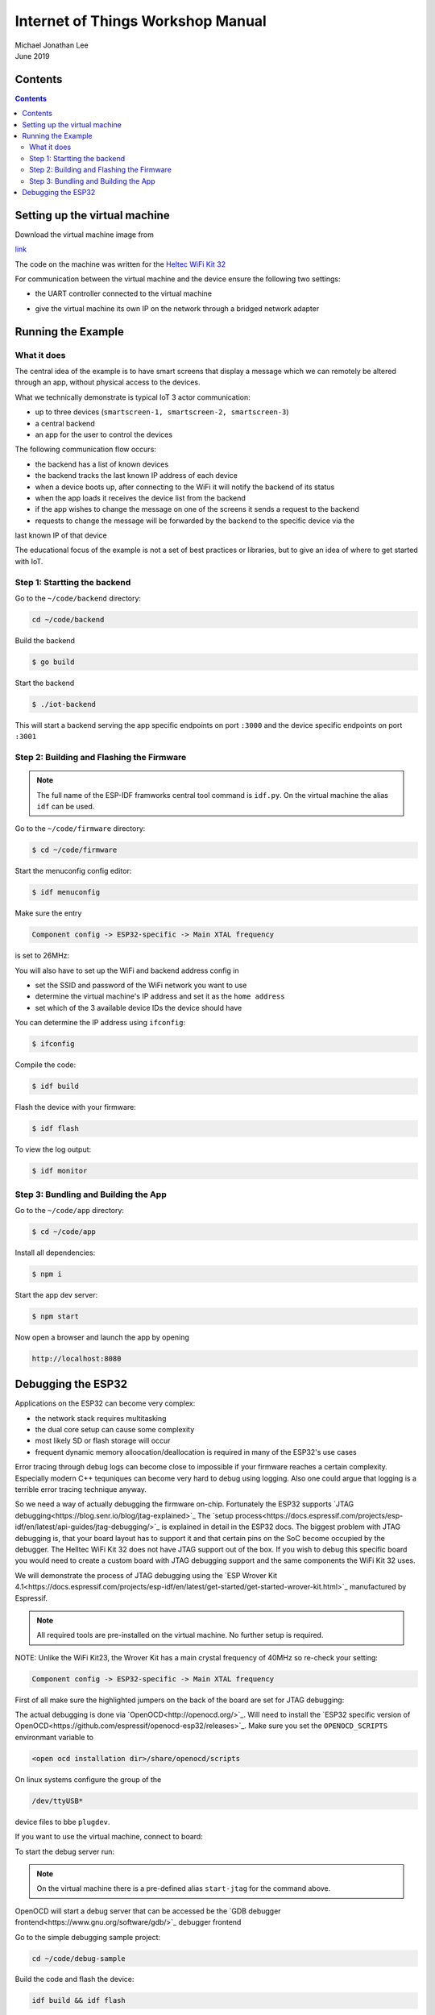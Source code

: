 **********************************
Internet of Things Workshop Manual
**********************************

.. class:: center

| Michael Jonathan Lee
| June 2019


Contents
########

.. contents::

Setting up the virtual machine
##############################

Download the virtual machine image from 

`<link>`_

The code on the machine was written for the 
`Heltec WiFi Kit 32 <https://heltec.org/project/wifi-kit-32/>`_

.. image:: img/helltec-wifi-kit.jpg
    :align: center
    :width: 150

For communication between the virtual machine and the device ensure the following two
settings:

* the UART controller connected to the virtual machine

.. image:: img/virtualbox-uart.png
    :align: center
    :width: 200

* give the virtual machine its own IP on the network through a bridged network adapter
        
.. image:: img/virtualbox-bridged-network-adapter.png
    :align: center
    :width: 200

Running the Example
###################

What it does
------------

The central idea of the example is to have smart screens that display a message which we can
remotely be altered through an app, without physical access to the devices.

.. image:: img/things.jpg
    :align: center
    :width: 300

What we technically demonstrate is typical IoT 3 actor communication:

* up to three devices (``smartscreen-1, smartscreen-2, smartscreen-3``)
* a central backend
* an app for the user to control the devices

.. image:: img/communication-triangle.png
    :align: center
    :width: 150

The following communication flow occurs:

* the backend has a list of known devices
* the backend tracks the last known IP address of each device
* when a device boots up, after connecting to the WiFi it will notify the backend of its status
* when the app loads it receives the device list from the backend
* if the app wishes to change the message on one of the screens it sends a request to the backend
* requests to change the message will be forwarded by the backend to the specific device via the
last known IP of that device

The educational focus of the example is not a set of best practices or libraries, but to
give an idea of where to get started with IoT.

Step 1: Startting the backend
-----------------------------

Go to the ``~/code/backend`` directory:

.. code:: bash

    cd ~/code/backend

Build the backend

.. code:: bash

    $ go build

Start the backend

.. code:: bash

    $ ./iot-backend

This will start a backend serving the app specific endpoints on port ``:3000`` and
the device specific endpoints on port ``:3001``

Step 2: Building and Flashing the Firmware
------------------------------------------

.. note:: The full name of the ESP-IDF framworks central tool command is ``idf.py``. On the virtual machine the
    alias ``idf`` can be used.

Go to the ``~/code/firmware`` directory:

.. code:: bash

    $ cd ~/code/firmware

Start the menuconfig config editor:

.. code:: bash

    $ idf menuconfig

Make sure the entry

.. code::

    Component config -> ESP32-specific -> Main XTAL frequency

is set to 26MHz:

.. image:: img/idf-menuconfig.png

.. image:: img/menuconfig-esp32-specific.png

.. image:: img/menuconfig-main-xtal.png

You will also have to set up the WiFi and backend address config in

.. cdoe::

    Component config -> smartscreen

* set the SSID and password of the WiFi network you want to use
* determine the virtual machine's IP address and set it as the ``home address``
* set which of the 3 available device IDs the device should have


.. image:: img/menuconfig-smartscreen.png

You can determine the IP address using ``ifconfig``:

.. code:: bash

    $ ifconfig

.. image:: img/determine-ip.png

Compile the code:

.. code:: bash

    $ idf build

Flash the device with your firmware:

.. code:: bash

    $ idf flash

To view the log output:

.. code:: bash

    $ idf monitor

Step 3: Bundling and Building the App
-------------------------------------

Go to the ``~/code/app`` directory:

.. code:: bash

    $ cd ~/code/app

Install all dependencies:

.. code:: bash

    $ npm i

Start the app dev server:

.. code:: bash

    $ npm start

Now open a browser and launch the app by opening

.. code::

    http://localhost:8080

.. image:: img/app-and-backend.png

Debugging the ESP32
###################

Applications on the ESP32 can become very complex:

* the network stack requires multitasking
* the dual core setup can cause some complexity
* most likely SD or flash storage will occur
* frequent dynamic memory alloocation/deallocation is required in many of the ESP32's use cases

Error tracing through debug logs can become close to impossible if your firmware reaches
a certain complexity. Especially modern C++ tequniques can become very hard to debug
using logging. Also one could argue that logging is a terrible error tracing technique
anyway.

So we need a way of actually debugging the firmware on-chip. Fortunately the ESP32
supports
`JTAG debugging<https://blog.senr.io/blog/jtag-explained>`_
The
`setup process<https://docs.espressif.com/projects/esp-idf/en/latest/api-guides/jtag-debugging/>`_
is explained in detail in the ESP32 docs.
The biggest problem with JTAG debugging is, that your board layout has to support it
and that certain pins on the SoC become occupied by the debugger.
The Helltec WiFi Kit 32 does not have JTAG support out of the box. If you wish to debug
this specific board you would need to create a custom board with JTAG debugging support
and the same components the WiFi Kit 32 uses.

We will demonstrate the process of JTAG debugging using the
`ESP Wrover Kit 4.1<https://docs.espressif.com/projects/esp-idf/en/latest/get-started/get-started-wrover-kit.html>`_
manufactured by Espressif.

.. image:: img/wrover-4.jpg

.. note:: All required tools are pre-installed on the virtual machine. No further setup is required.

NOTE: Unlike the WiFi Kit23, the Wrover Kit has a main crystal frequency of 40MHz so re-check your setting:

.. code::

    Component config -> ESP32-specific -> Main XTAL frequency

First of all make sure the highlighted jumpers on the back of the board are set for JTAG debugging:

.. image:: img/wrover-4-back.jpg

The actual debugging is done via
`OpenOCD<http://openocd.org/>`_.
Will need to install the
`ESP32 specific version of OpenOCD<https://github.com/espressif/openocd-esp32/releases>`_.
Make sure you set the
``OPENOCD_SCRIPTS`` environmant variable to

.. code::

    <open ocd installation dir>/share/openocd/scripts

On linux systems configure the group of the

.. code::

    /dev/ttyUSB*

device files to bbe ``plugdev``.

If you want to use the virtual machine, connect to board:

.. image:: img/connect-wrover-to-esp.png

To start the debug server run:

.. code:: bash
    openocd -f interface/ftdi/esp32_devkitj_v1.cfg -f board/esp-wroom-32.cfg

.. note:: On the virtual machine there is a pre-defined alias ``start-jtag`` for the command above.

OpenOCD will start a debug server that can be accessed be the
`GDB debugger frontend<https://www.gnu.org/software/gdb/>`_
debugger frontend

Go to the simple debugging sample project:

.. code:: bash

    cd ~/code/debug-sample


Build the code and flash the device:

.. code:: bash

    idf build && idf flash


and start the monitoring mode:

.. code:: bash

    idf monitor


Note that you will see some activity in the debugger window:

.. image:: img/openocd-running.png

At this point you could simply run

.. code:: bash

    xtensa-esp32-elf-gdb build/debug-sample.elf


Let's be honest, running GDB in pure command line mode does not sound like much fun.
Thus the sample project comes with a debugging config for Visual Studio Code:

.. code:: json

    {
        "version": "0.2.0",
        "configurations": [{
            "name": "remote Wrover Kit debugging",
            "type": "cppdbg",
            "request": "launch",
            "program": "${workspaceFolder}/build/debug-sample.elf",
            "miDebuggerServerAddress": "localhost:3333",
            "args": [],
            "stopAtEntry": false,
            "cwd": "${workspaceFolder}",
            "environment": [],
            "externalConsole": true,
            "miDebuggerPath": "xtensa-esp32-elf-gdb",
            "MIMode": "gdb",
            "setupCommands": [{
                "description": "Enable pretty-printing for gdb",
                "text": "-enable-pretty-printing",
                "ignoreFailures": true
            }]
        }]
    }

Inside any ESP32 project, place this snippet in a

.. code::

    <project root>/.vscode/launch.json

file. Just make sure you replace the ``build/debug-sample.elf`` with your
executable name: ``build/<project name>.elf``

Now you can start the debugger from within Visual Studio Code and debug with all the
conveience of common debugger UIs:

.. image:: img/debugger-ui.png
